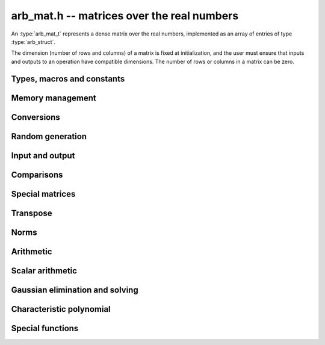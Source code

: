 .. _arb-mat:

**arb_mat.h** -- matrices over the real numbers
===============================================================================

An :type:`arb_mat_t` represents a dense matrix over the real numbers,
implemented as an array of entries of type :type:`arb_struct`.

The dimension (number of rows and columns) of a matrix is fixed at
initialization, and the user must ensure that inputs and outputs to
an operation have compatible dimensions. The number of rows or columns
in a matrix can be zero.


Types, macros and constants
-------------------------------------------------------------------------------

.. type:: arb_mat_struct

.. type:: arb_mat_t

    Contains a pointer to a flat array of the entries (entries), an array of
    pointers to the start of each row (rows), and the number of rows (r)
    and columns (c).

    An *arb_mat_t* is defined as an array of length one of type
    *arb_mat_struct*, permitting an *arb_mat_t* to
    be passed by reference.

.. macro:: arb_mat_entry(mat, i, j)

    Macro giving a pointer to the entry at row *i* and column *j*.

.. macro:: arb_mat_nrows(mat)

    Returns the number of rows of the matrix.

.. macro:: arb_mat_ncols(mat)

    Returns the number of columns of the matrix.


Memory management
-------------------------------------------------------------------------------

.. function:: void arb_mat_init(arb_mat_t mat, long r, long c)

    Initializes the matrix, setting it to the zero matrix with *r* rows
    and *c* columns.

.. function:: void arb_mat_clear(arb_mat_t mat)

    Clears the matrix, deallocating all entries.


Conversions
-------------------------------------------------------------------------------

.. function:: void arb_mat_set(arb_mat_t dest, const arb_mat_t src)

.. function:: void arb_mat_set_fmpz_mat(arb_mat_t dest, const fmpz_mat_t src)

.. function:: void arb_mat_set_round_fmpz_mat(arb_mat_t dest, const fmpz_mat_t src, long prec)

.. function:: void arb_mat_set_fmpq_mat(arb_mat_t dest, const fmpq_mat_t src, long prec)

    Sets *dest* to *src*. The operands must have identical dimensions.

Random generation
-------------------------------------------------------------------------------

.. function:: void arb_mat_randtest(arb_mat_t mat, flint_rand_t state, long prec, long mag_bits)

    Sets *mat* to a random matrix with up to *prec* bits of precision
    and with exponents of width up to *mag_bits*.

Input and output
-------------------------------------------------------------------------------

.. function:: void arb_mat_printd(const arb_mat_t mat, long digits)

    Prints each entry in the matrix with the specified number of decimal digits.

Comparisons
-------------------------------------------------------------------------------

.. function:: int arb_mat_equal(const arb_mat_t mat1, const arb_mat_t mat2)

    Returns nonzero iff the matrices have the same dimensions
    and identical entries.

.. function:: int arb_mat_overlaps(const arb_mat_t mat1, const arb_mat_t mat2)

    Returns nonzero iff the matrices have the same dimensions
    and each entry in *mat1* overlaps with the corresponding entry in *mat2*.

.. function:: int arb_mat_contains(const arb_mat_t mat1, const arb_mat_t mat2)

.. function:: int arb_mat_contains_fmpz_mat(const arb_mat_t mat1, const fmpz_mat_t mat2)

.. function:: int arb_mat_contains_fmpq_mat(const arb_mat_t mat1, const fmpq_mat_t mat2)

    Returns nonzero iff the matrices have the same dimensions and each entry
    in *mat2* is contained in the corresponding entry in *mat1*.

.. function:: int arb_mat_eq(const arb_mat_t mat1, const arb_mat_t mat2)

    Returns nonzero iff *mat1* and *mat2* certainly represent the same matrix.

.. function:: int arb_mat_ne(const arb_mat_t mat1, const arb_mat_t mat2)

    Returns nonzero iff *mat1* and *mat2* certainly do not represent the same matrix.

Special matrices
-------------------------------------------------------------------------------

.. function:: void arb_mat_zero(arb_mat_t mat)

    Sets all entries in mat to zero.

.. function:: void arb_mat_one(arb_mat_t mat)

    Sets the entries on the main diagonal to ones,
    and all other entries to zero.

Transpose
-------------------------------------------------------------------------------

.. function:: void arb_mat_transpose(arb_mat_t dest, const arb_mat_t src)

    Sets *dest* to the exact transpose *src*. The operands must have
    compatible dimensions. Aliasing is allowed.

Norms
-------------------------------------------------------------------------------

.. function:: void arb_mat_bound_inf_norm(mag_t b, const arb_mat_t A)

    Sets *b* to an upper bound for the infinity norm (i.e. the largest
    absolute value row sum) of *A*.

Arithmetic
-------------------------------------------------------------------------------

.. function:: void arb_mat_neg(arb_mat_t dest, const arb_mat_t src)

    Sets *dest* to the exact negation of *src*. The operands must have
    the same dimensions.

.. function:: void arb_mat_add(arb_mat_t res, const arb_mat_t mat1, const arb_mat_t mat2, long prec)

    Sets res to the sum of *mat1* and *mat2*. The operands must have the same dimensions.

.. function:: void arb_mat_sub(arb_mat_t res, const arb_mat_t mat1, const arb_mat_t mat2, long prec)

    Sets *res* to the difference of *mat1* and *mat2*. The operands must have
    the same dimensions.

.. function:: void arb_mat_mul_classical(arb_mat_t C, const arb_mat_t A, const arb_mat_t B, long prec)

.. function:: void arb_mat_mul_threaded(arb_mat_t C, const arb_mat_t A, const arb_mat_t B, long prec)

.. function:: void arb_mat_mul(arb_mat_t res, const arb_mat_t mat1, const arb_mat_t mat2, long prec)

    Sets *res* to the matrix product of *mat1* and *mat2*. The operands must have
    compatible dimensions for matrix multiplication.

    The *threaded* version splits the computation
    over the number of threads returned by *flint_get_num_threads()*.
    The default version automatically calls the *threaded* version
    if the matrices are sufficiently large and more than one thread
    can be used.

.. function:: void arb_mat_pow_ui(arb_mat_t res, const arb_mat_t mat, ulong exp, long prec)

    Sets *res* to *mat* raised to the power *exp*. Requires that *mat*
    is a square matrix.


Scalar arithmetic
-------------------------------------------------------------------------------

.. function:: void arb_mat_scalar_mul_2exp_si(arb_mat_t B, const arb_mat_t A, long c)

    Sets *B* to *A* multiplied by `2^c`.

.. function:: void arb_mat_scalar_addmul_si(arb_mat_t B, const arb_mat_t A, long c, long prec)

.. function:: void arb_mat_scalar_addmul_fmpz(arb_mat_t B, const arb_mat_t A, const fmpz_t c, long prec)

.. function:: void arb_mat_scalar_addmul_arb(arb_mat_t B, const arb_mat_t A, const arb_t c, long prec)

    Sets *B* to `B + A \times c`.

.. function:: void arb_mat_scalar_mul_si(arb_mat_t B, const arb_mat_t A, long c, long prec)

.. function:: void arb_mat_scalar_mul_fmpz(arb_mat_t B, const arb_mat_t A, const fmpz_t c, long prec)

.. function:: void arb_mat_scalar_mul_arb(arb_mat_t B, const arb_mat_t A, const arb_t c, long prec)

    Sets *B* to `A \times c`.

.. function:: void arb_mat_scalar_div_si(arb_mat_t B, const arb_mat_t A, long c, long prec)

.. function:: void arb_mat_scalar_div_fmpz(arb_mat_t B, const arb_mat_t A, const fmpz_t c, long prec)

.. function:: void arb_mat_scalar_div_arb(arb_mat_t B, const arb_mat_t A, const arb_t c, long prec)

    Sets *B* to `A / c`.


Gaussian elimination and solving
-------------------------------------------------------------------------------

.. function:: int arb_mat_lu(long * perm, arb_mat_t LU, const arb_mat_t A, long prec)

    Given an `n \times n` matrix `A`, computes an LU decomposition `PLU = A`
    using Gaussian elimination with partial pivoting.
    The input and output matrices can be the same, performing the
    decomposition in-place.

    Entry `i` in the permutation vector perm is set to the row index in
    the input matrix corresponding to row `i` in the output matrix.

    The algorithm succeeds and returns nonzero if it can find `n` invertible
    (i.e. not containing zero) pivot entries. This guarantees that the matrix
    is invertible.

    The algorithm fails and returns zero, leaving the entries in `P` and `LU`
    undefined, if it cannot find `n` invertible pivot elements.
    In this case, either the matrix is singular, the input matrix was
    computed to insufficient precision, or the LU decomposition was
    attempted at insufficient precision.

.. function:: void arb_mat_solve_lu_precomp(arb_mat_t X, const long * perm, const arb_mat_t LU, const arb_mat_t B, long prec)

    Solves `AX = B` given the precomputed nonsingular LU decomposition `A = PLU`.
    The matrices `X` and `B` are allowed to be aliased with each other,
    but `X` is not allowed to be aliased with `LU`.

.. function:: int arb_mat_solve(arb_mat_t X, const arb_mat_t A, const arb_mat_t B, long prec)

    Solves `AX = B` where `A` is a nonsingular `n \times n` matrix
    and `X` and `B` are `n \times m` matrices, using LU decomposition.

    If `m > 0` and `A` cannot be inverted numerically (indicating either that
    `A` is singular or that the precision is insufficient), the values in the
    output matrix are left undefined and zero is returned. A nonzero return
    value guarantees that `A` is invertible and that the exact solution
    matrix is contained in the output.

.. function:: int arb_mat_inv(arb_mat_t X, const arb_mat_t A, long prec)

    Sets `X = A^{-1}` where `A` is a square matrix, computed by solving
    the system `AX = I`.

    If `A` cannot be inverted numerically (indicating either that
    `A` is singular or that the precision is insufficient), the values in the
    output matrix are left undefined and zero is returned.
    A nonzero return value guarantees that the matrix is invertible
    and that the exact inverse is contained in the output.

.. function:: void arb_mat_det(arb_t det, const arb_mat_t A, long prec)

    Computes the determinant of the matrix, using Gaussian elimination
    with partial pivoting. If at some point an invertible pivot element
    cannot be found, the elimination is stopped and the magnitude of the
    determinant of the remaining submatrix is bounded using
    Hadamard's inequality.

Characteristic polynomial
-------------------------------------------------------------------------------

.. function:: void _arb_mat_charpoly(arb_ptr cp, const arb_mat_t mat, long prec)

.. function:: void arb_mat_charpoly(arb_poly_t cp, const arb_mat_t mat, long prec)

    Sets *cp* to the characteristic polynomial of *mat* which must be
    a square matrix. If the matrix has *n* rows, the underscore method
    requires space for `n + 1` output coefficients.
    Employs a division-free algorithm using `O(n^4)` operations.

Special functions
-------------------------------------------------------------------------------

.. function:: void arb_mat_exp(arb_mat_t B, const arb_mat_t A, long prec)

    Sets *B* to the exponential of the matrix *A*, defined by the Taylor series

    .. math ::

        \exp(A) = \sum_{k=0}^{\infty} \frac{A^k}{k!}.

    The function is evaluated as `\exp(A/2^r)^{2^r}`, where `r` is chosen
    to give rapid convergence. The series is
    evaluated using rectangular splitting.

    The elementwise error when truncating the Taylor series after *N*
    terms is bounded by the error in the infinity norm, for which we have

    .. math ::
        \left\|\exp(2^{-r}A) - \sum_{k=0}^{N-1}
            \frac{\left(2^{-r} A\right)^k}{k!} \right\|_{\infty} =
        \left\|\sum_{k=N}^{\infty} \frac{\left(2^{-r} A\right)^k}{k!}\right\|_{\infty} \le
          \sum_{k=N}^{\infty} \frac{(2^{-r} \|A\|_{\infty})^k}{k!}.

    We bound the sum on the right using :func:`mag_exp_tail`.

